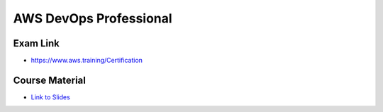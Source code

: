 AWS DevOps Professional
=======================

Exam Link
---------

* https://www.aws.training/Certification

Course Material
---------------

* `Link to Slides <https://courses.datacumulus.com/downloads/certified-devops-engineer-professional-h3e/>`_

